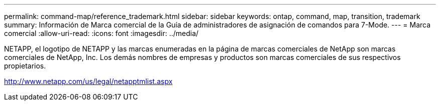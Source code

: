 ---
permalink: command-map/reference_trademark.html 
sidebar: sidebar 
keywords: ontap, command, map, transition, trademark 
summary: Información de Marca comercial de la Guía de administradores de asignación de comandos para 7-Mode. 
---
= Marca comercial
:allow-uri-read: 
:icons: font
:imagesdir: ../media/


NETAPP, el logotipo de NETAPP y las marcas enumeradas en la página de marcas comerciales de NetApp son marcas comerciales de NetApp, Inc. Los demás nombres de empresas y productos son marcas comerciales de sus respectivos propietarios.

http://www.netapp.com/us/legal/netapptmlist.aspx[]
